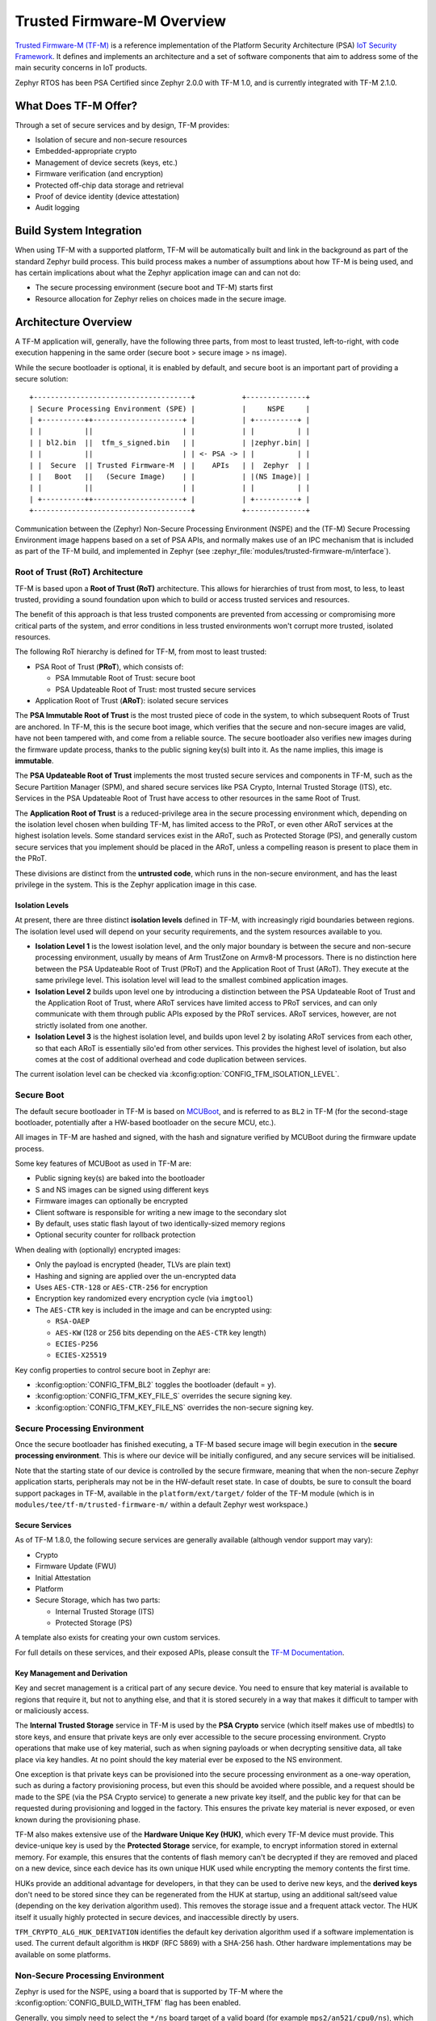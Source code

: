 Trusted Firmware-M Overview
###########################

`Trusted Firmware-M (TF-M) <https://tf-m-user-guide.trustedfirmware.org/>`__
is a reference implementation of the Platform Security Architecture (PSA)
`IoT Security Framework <https://www.psacertified.org/what-is-psa-certified/>`__.
It defines and implements an architecture and a set of software components
that aim to address some of the main security concerns in IoT products.

Zephyr RTOS has been PSA Certified since Zephyr 2.0.0 with TF-M 1.0, and
is currently integrated with TF-M 2.1.0.

What Does TF-M Offer?
*********************

Through a set of secure services and by design, TF-M provides:

* Isolation of secure and non-secure resources
* Embedded-appropriate crypto
* Management of device secrets (keys, etc.)
* Firmware verification (and encryption)
* Protected off-chip data storage and retrieval
* Proof of device identity (device attestation)
* Audit logging

Build System Integration
************************

When using TF-M with a supported platform, TF-M will be automatically built and
link in the background as part of the standard Zephyr build process. This
build process makes a number of assumptions about how TF-M is being used, and
has certain implications about what the Zephyr application image can and can
not do:

* The secure processing environment (secure boot and TF-M) starts first
* Resource allocation for Zephyr relies on choices made in the secure image.

Architecture Overview
*********************

A TF-M application will, generally, have the following three parts, from most
to least trusted, left-to-right, with code execution happening in the same
order (secure boot > secure image > ns image).

While the secure bootloader is optional, it is enabled by default, and secure
boot is an important part of providing a secure solution:

::

    +-------------------------------------+           +--------------+
    | Secure Processing Environment (SPE) |           |     NSPE     |
    | +----------++---------------------+ |           | +----------+ |
    | |          ||                     | |           | |          | |
    | | bl2.bin  ||  tfm_s_signed.bin   | |           | |zephyr.bin| |
    | |          ||                     | | <- PSA -> | |          | |
    | |  Secure  || Trusted Firmware-M  | |    APIs   | |  Zephyr  | |
    | |   Boot   ||   (Secure Image)    | |           | |(NS Image)| |
    | |          ||                     | |           | |          | |
    | +----------++---------------------+ |           | +----------+ |
    +-------------------------------------+           +--------------+

Communication between the (Zephyr) Non-Secure Processing Environment (NSPE) and
the (TF-M) Secure Processing Environment image happens based on a set of PSA
APIs, and normally makes use of an IPC mechanism that is included as part of
the TF-M build, and implemented in Zephyr
(see :zephyr_file:`modules/trusted-firmware-m/interface`).

Root of Trust (RoT) Architecture
================================

TF-M is based upon a **Root of Trust (RoT)** architecture. This allows for
hierarchies of trust from most, to less, to least trusted, providing a sound
foundation upon which to build or access trusted services and resources.

The benefit of this approach is that less trusted components are prevented from
accessing or compromising more critical parts of the system, and error
conditions in less trusted environments won't corrupt more trusted, isolated
resources.

The following RoT hierarchy is defined for TF-M, from most to least trusted:

* PSA Root of Trust (**PRoT**), which consists of:

  * PSA Immutable Root of Trust: secure boot
  * PSA Updateable Root of Trust: most trusted secure services
* Application Root of Trust (**ARoT**): isolated secure services

The **PSA Immutable Root of Trust** is the most trusted piece of code in the
system, to which subsequent Roots of Trust are anchored. In TF-M, this is the
secure boot image, which verifies that the secure and non-secure images are
valid, have not been tampered with, and come from a reliable source. The
secure bootloader also verifies new images during the firmware update process,
thanks to the public signing key(s) built into it. As the name implies,
this image is **immutable**.

The **PSA Updateable Root of Trust** implements the most trusted secure
services and components in TF-M, such as the Secure Partition Manager (SPM),
and shared secure services like PSA Crypto, Internal Trusted Storage (ITS),
etc. Services in the PSA Updateable Root of Trust have access to other
resources in the same Root of Trust.

The **Application Root of Trust** is a reduced-privilege area in the secure
processing environment which, depending on the isolation level chosen when
building TF-M, has limited access to the PRoT, or even other ARoT services at
the highest isolation levels. Some standard services exist in the ARoT, such as
Protected Storage (PS), and generally custom secure services that you implement
should be placed in the ARoT, unless a compelling reason is present to place
them in the PRoT.

These divisions are distinct from the **untrusted code**, which runs in the
non-secure environment, and has the least privilege in the system. This is the
Zephyr application image in this case.

Isolation Levels
----------------

At present, there are three distinct **isolation levels** defined in TF-M,
with increasingly rigid boundaries between regions. The isolation level used
will depend on your security requirements, and the system resources available
to you.

* **Isolation Level 1** is the lowest isolation level, and the only major
  boundary is between the secure and non-secure processing environment,
  usually by means of Arm TrustZone on Armv8-M processors. There is no
  distinction here between the PSA Updateable Root of Trust (PRoT) and the
  Application Root of Trust (ARoT). They execute at the same privilege level.
  This isolation level will lead to the smallest combined application images.
* **Isolation Level 2** builds upon level one by introducing a distinction
  between the PSA Updateable Root of Trust and the Application Root of Trust,
  where ARoT services have limited access to PRoT services, and can only
  communicate with them through public APIs exposed by the PRoT services.
  ARoT services, however, are not strictly isolated from one another.
* **Isolation Level 3** is the highest isolation level, and builds upon level
  2 by isolating ARoT services from each other, so that each ARoT is
  essentially silo'ed from other services. This provides the highest level of
  isolation, but also comes at the cost of additional overhead and code
  duplication between services.

The current isolation level can be checked via
:kconfig:option:`CONFIG_TFM_ISOLATION_LEVEL`.

Secure Boot
===========

The default secure bootloader in TF-M is based on
`MCUBoot <https://www.mcuboot.com/>`__, and is referred to as ``BL2`` in TF-M
(for the second-stage bootloader, potentially after a HW-based bootloader on
the secure MCU, etc.).

All images in TF-M are hashed and signed, with the hash and signature verified
by MCUBoot during the firmware update process.

Some key features of MCUBoot as used in TF-M are:

* Public signing key(s) are baked into the bootloader
* S and NS images can be signed using different keys
* Firmware images can optionally be encrypted
* Client software is responsible for writing a new image to the secondary slot
* By default, uses static flash layout of two identically-sized memory regions
* Optional security counter for rollback protection

When dealing with (optionally) encrypted images:

* Only the payload is encrypted (header, TLVs are plain text)
* Hashing and signing are applied over the un-encrypted data
* Uses ``AES-CTR-128`` or ``AES-CTR-256`` for encryption
* Encryption key randomized every encryption cycle (via ``imgtool``)
* The ``AES-CTR`` key is included in the image and can be encrypted using:

  * ``RSA-OAEP``
  * ``AES-KW`` (128 or 256 bits depending on the ``AES-CTR`` key length)
  * ``ECIES-P256``
  * ``ECIES-X25519``

Key config properties to control secure boot in Zephyr are:

* :kconfig:option:`CONFIG_TFM_BL2` toggles the bootloader (default = ``y``).
* :kconfig:option:`CONFIG_TFM_KEY_FILE_S` overrides the secure signing key.
* :kconfig:option:`CONFIG_TFM_KEY_FILE_NS` overrides the non-secure signing key.

Secure Processing Environment
=============================

Once the secure bootloader has finished executing, a TF-M based secure image
will begin execution in the **secure processing environment**. This is where
our device will be initially configured, and any secure services will be
initialised.

Note that the starting state of our device is controlled by the secure firmware,
meaning that when the non-secure Zephyr application starts, peripherals may
not be in the HW-default reset state. In case of doubts, be sure to consult
the board support packages in TF-M, available in the ``platform/ext/target/``
folder of the TF-M module (which is in ``modules/tee/tf-m/trusted-firmware-m/``
within a default Zephyr west workspace.)

Secure Services
---------------

As of TF-M 1.8.0, the following secure services are generally available (although vendor support may vary):

* Crypto
* Firmware Update (FWU)
* Initial Attestation
* Platform
* Secure Storage, which has two parts:

  * Internal Trusted Storage (ITS)
  * Protected Storage (PS)

A template also exists for creating your own custom services.

For full details on these services, and their exposed APIs, please consult the
`TF-M Documentation <https://tf-m-user-guide.trustedfirmware.org/>`__.

Key Management and Derivation
-----------------------------

Key and secret management is a critical part of any secure device. You need to
ensure that key material is available to regions that require it, but not to
anything else, and that it is stored securely in a way that makes it difficult
to tamper with or maliciously access.

The **Internal Trusted Storage** service in TF-M is used by the **PSA Crypto**
service (which itself makes use of mbedtls) to store keys, and ensure that
private keys are only ever accessible to the secure processing environment.
Crypto operations that make use of key material, such as when signing payloads
or when decrypting sensitive data, all take place via key handles. At no point
should the key material ever be exposed to the NS environment.

One exception is that private keys can be provisioned into the secure
processing environment as a one-way operation, such as during a factory
provisioning process, but even this should be avoided where possible, and a
request should be made to the SPE (via the PSA Crypto service) to generate a
new private key itself, and the public key for that can be requested during
provisioning and logged in the factory. This ensures the private key
material is never exposed, or even known during the provisioning phase.

TF-M also makes extensive use of the **Hardware Unique Key (HUK)**, which
every TF-M device must provide. This device-unique key is used by the
**Protected Storage** service, for example, to encrypt information stored in
external memory. For example, this ensures that the contents of flash memory
can't be decrypted if they are removed and placed on a new device, since each
device has its own unique HUK used while encrypting the memory contents
the first time.

HUKs provide an additional advantage for developers, in that they can be used
to derive new keys, and the **derived keys** don't need to be stored since
they can be regenerated from the HUK at startup, using an additional salt/seed
value (depending on the key derivation algorithm used). This removes the
storage issue and a frequent attack vector. The HUK itself it usually highly
protected in secure devices, and inaccessible directly by users.

``TFM_CRYPTO_ALG_HUK_DERIVATION`` identifies the default key derivation
algorithm used if a software implementation is used. The current default
algorithm is ``HKDF`` (RFC 5869) with a SHA-256 hash. Other hardware
implementations may be available on some platforms.

Non-Secure Processing Environment
=================================

Zephyr is used for the NSPE, using a board that is supported by TF-M where the
:kconfig:option:`CONFIG_BUILD_WITH_TFM` flag has been enabled.

Generally, you simply need to select the ``*/ns`` board target of a valid board
(for example ``mps2/an521/cpu0/ns``), which will configure your Zephyr application
to run in the NSPE, correctly build and link it with the TF-M secure images,
sign the secure and non-secure images, and merge the three binaries into a
single ``tfm_merged.hex`` file. The :ref:`west flash <west-flashing>` command
will flash ``tfm_merged.hex`` by default in this configuration.

At present, Zephyr can not be configured to be used as the secure processing
environment.
